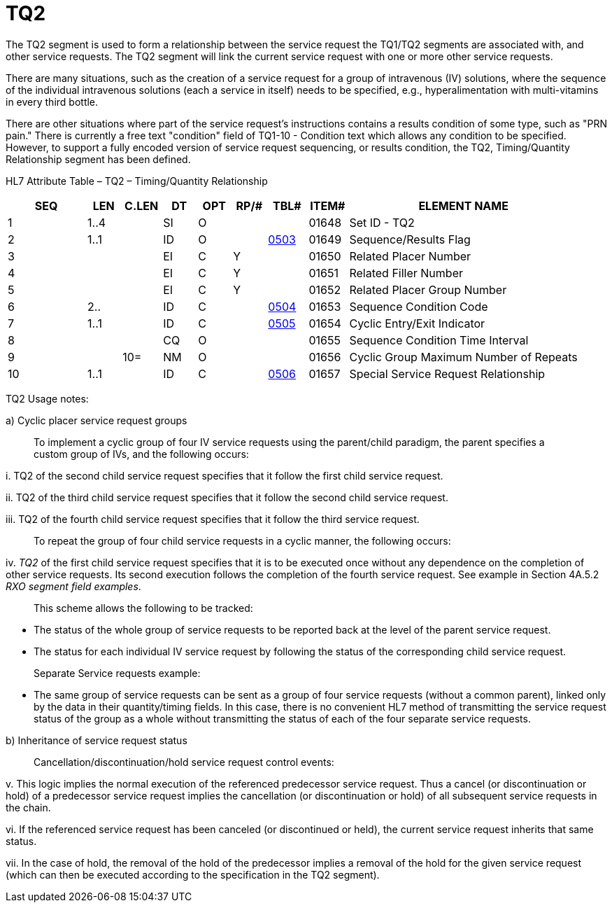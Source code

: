 = TQ2
:render_as: Level3
:v291_section: 4.5.5

The TQ2 segment is used to form a relationship between the service request the TQ1/TQ2 segments are associated with, and other service requests. The TQ2 segment will link the current service request with one or more other service requests.

There are many situations, such as the creation of a service request for a group of intravenous (IV) solutions, where the sequence of the individual intravenous solutions (each a service in itself) needs to be specified, e.g., hyperalimentation with multi-vitamins in every third bottle.

There are other situations where part of the service request's instructions contains a results condition of some type, such as "PRN pain." There is currently a free text "condition" field of TQ1-10 - Condition text which allows any condition to be specified. However, to support a fully encoded version of service request sequencing, or results condition, the TQ2, Timing/Quantity Relationship segment has been defined.

HL7 Attribute Table – TQ2 – Timing/Quantity Relationship

[width="100%",cols="14%,6%,7%,6%,6%,6%,7%,7%,41%",options="header",]

|===

|SEQ |LEN |C.LEN |DT |OPT |RP/# |TBL# |ITEM# |ELEMENT NAME

|1 |1..4 | |SI |O | | |01648 |Set ID - TQ2

|2 |1..1 | |ID |O | |file:///E:\V2\v2.9%20final%20Nov%20from%20Frank\V29_CH02C_Tables.docx#HL70503[0503] |01649 |Sequence/Results Flag

|3 | | |EI |C |Y | |01650 |Related Placer Number

|4 | | |EI |C |Y | |01651 |Related Filler Number

|5 | | |EI |C |Y | |01652 |Related Placer Group Number

|6 |2.. | |ID |C | |file:///E:\V2\v2.9%20final%20Nov%20from%20Frank\V29_CH02C_Tables.docx#HL70504[0504] |01653 |Sequence Condition Code

|7 |1..1 | |ID |C | |file:///E:\V2\v2.9%20final%20Nov%20from%20Frank\V29_CH02C_Tables.docx#HL70505[0505] |01654 |Cyclic Entry/Exit Indicator

|8 | | |CQ |O | | |01655 |Sequence Condition Time Interval

|9 | |10= |NM |O | | |01656 |Cyclic Group Maximum Number of Repeats

|10 |1..1 | |ID |C | |file:///E:\V2\v2.9%20final%20Nov%20from%20Frank\V29_CH02C_Tables.docx#HL70506[0506] |01657 |Special Service Request Relationship

|===

TQ2 Usage notes:

{empty}a) Cyclic placer service request groups

____

To implement a cyclic group of four IV service requests using the parent/child paradigm, the parent specifies a custom group of IVs, and the following occurs:

____

{empty}i. TQ2 of the second child service request specifies that it follow the first child service request.

{empty}ii. TQ2 of the third child service request specifies that it follow the second child service request.

{empty}iii. TQ2 of the fourth child service request specifies that it follow the third service request.

____

To repeat the group of four child service requests in a cyclic manner, the following occurs:

____

{empty}iv. _TQ2_ of the first child service request specifies that it is to be executed once without any dependence on the completion of other service requests. Its second execution follows the completion of the fourth service request. See example in Section 4A.5.2 _RXO segment field examples_.

____

This scheme allows the following to be tracked:

____

• The status of the whole group of service requests to be reported back at the level of the parent service request.

• The status for each individual IV service request by following the status of the corresponding child service request.

____

Separate Service requests example:

____

• The same group of service requests can be sent as a group of four service requests (without a common parent), linked only by the data in their quantity/timing fields. In this case, there is no convenient HL7 method of transmitting the service request status of the group as a whole without transmitting the status of each of the four separate service requests.

{empty}b) Inheritance of service request status

____

Cancellation/discontinuation/hold service request control events:

____

{empty}v. This logic implies the normal execution of the referenced predecessor service request. Thus a cancel (or discontinuation or hold) of a predecessor service request implies the cancellation (or discontinuation or hold) of all subsequent service requests in the chain.

{empty}vi. If the referenced service request has been canceled (or discontinued or held), the current service request inherits that same status.

{empty}vii. In the case of hold, the removal of the hold of the predecessor implies a removal of the hold for the given service request (which can then be executed according to the specification in the TQ2 segment).

